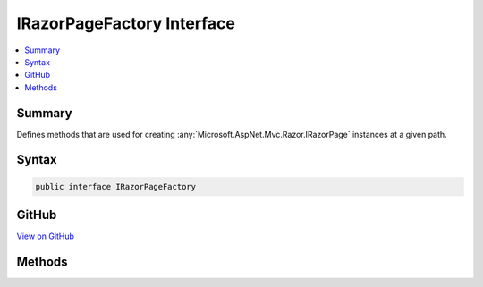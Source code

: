 

IRazorPageFactory Interface
===========================



.. contents:: 
   :local:



Summary
-------

Defines methods that are used for creating :any:`Microsoft.AspNet.Mvc.Razor.IRazorPage` instances at a given path.











Syntax
------

.. code-block:: csharp

   public interface IRazorPageFactory





GitHub
------

`View on GitHub <https://github.com/aspnet/apidocs/blob/master/aspnet/mvc/src/Microsoft.AspNet.Mvc.Razor/IRazorPageFactory.cs>`_





.. dn:interface:: Microsoft.AspNet.Mvc.Razor.IRazorPageFactory

Methods
-------

.. dn:interface:: Microsoft.AspNet.Mvc.Razor.IRazorPageFactory
    :noindex:
    :hidden:

    
    .. dn:method:: Microsoft.AspNet.Mvc.Razor.IRazorPageFactory.CreateInstance(System.String)
    
        
    
        Creates a :any:`Microsoft.AspNet.Mvc.Razor.IRazorPage` for the specified path.
    
        
        
        
        :param relativePath: The path to locate the page.
        
        :type relativePath: System.String
        :rtype: Microsoft.AspNet.Mvc.Razor.IRazorPage
        :return: The IRazorPage instance if it exists, null otherwise.
    
        
        .. code-block:: csharp
    
           IRazorPage CreateInstance(string relativePath)
    

